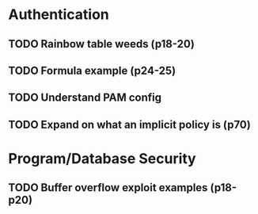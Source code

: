 * Authentication
** TODO Rainbow table weeds (p18-20)
** TODO Formula example (p24-25)
** TODO Understand PAM config
** TODO Expand on what an implicit policy is (p70)
* Program/Database Security
** TODO Buffer overflow exploit examples (p18-p20)



